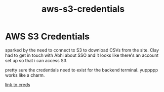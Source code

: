 :PROPERTIES:
:ID:       03a8d920-9408-4838-b69b-c5ccc70fde11
:END:
#+title: aws-s3-credentials
* AWS S3 Credentials

sparked by the need to connect to S3 to download CSVs from the site. Clay had to get in touch with Abhi about SSO and it looks like there's  an account set up so that i can access S3.

pretty sure the credentials need to exist for the backend terminal. yuppppp works like a charm.

[[https://d-9067fb1310.awsapps.com/start/#/?tab=accounts][link to creds]]

